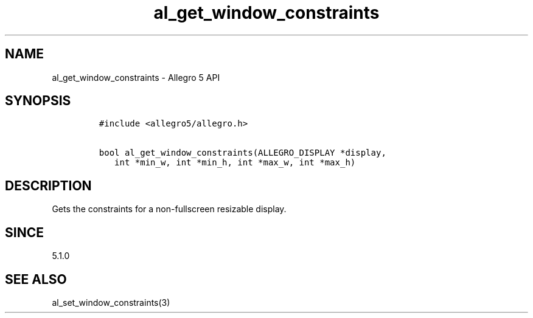 .\" Automatically generated by Pandoc 3.1.3
.\"
.\" Define V font for inline verbatim, using C font in formats
.\" that render this, and otherwise B font.
.ie "\f[CB]x\f[]"x" \{\
. ftr V B
. ftr VI BI
. ftr VB B
. ftr VBI BI
.\}
.el \{\
. ftr V CR
. ftr VI CI
. ftr VB CB
. ftr VBI CBI
.\}
.TH "al_get_window_constraints" "3" "" "Allegro reference manual" ""
.hy
.SH NAME
.PP
al_get_window_constraints - Allegro 5 API
.SH SYNOPSIS
.IP
.nf
\f[C]
#include <allegro5/allegro.h>

bool al_get_window_constraints(ALLEGRO_DISPLAY *display,
   int *min_w, int *min_h, int *max_w, int *max_h)
\f[R]
.fi
.SH DESCRIPTION
.PP
Gets the constraints for a non-fullscreen resizable display.
.SH SINCE
.PP
5.1.0
.SH SEE ALSO
.PP
al_set_window_constraints(3)
